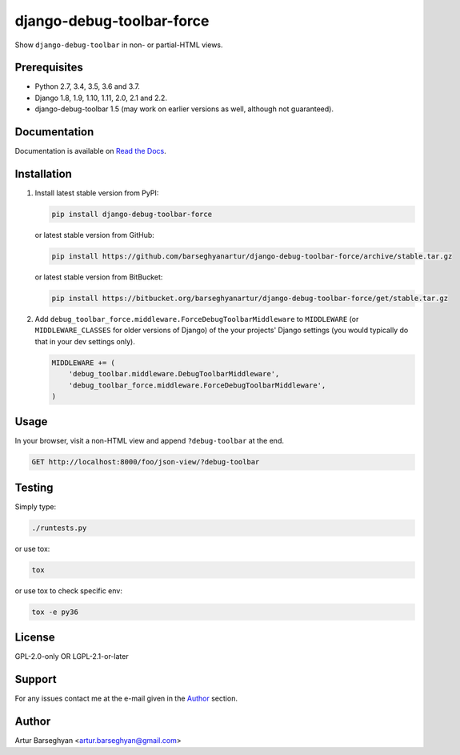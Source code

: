 ==========================
django-debug-toolbar-force
==========================
Show ``django-debug-toolbar`` in non- or partial-HTML views.

.. image:: https://img.shields.io/pypi/v/django-debug-toolbar-force.svg
   :target: https://pypi.python.org/pypi/django-debug-toolbar-force
   :alt: PyPI Version

.. image:: https://img.shields.io/pypi/pyversions/django-debug-toolbar-force.svg
    :target: https://pypi.python.org/pypi/django-debug-toolbar-force/
    :alt: Supported Python versions

.. image:: https://img.shields.io/travis/barseghyanartur/django-debug-toolbar-force/master.svg
   :target: http://travis-ci.org/barseghyanartur/django-debug-toolbar-force
   :alt: Build Status

.. image:: https://img.shields.io/badge/license-GPL--2.0--only%20OR%20LGPL--2.1--or--later-blue.svg
   :target: https://github.com/barseghyanartur/django-debug-toolbar-force/#License
   :alt: GPL-2.0-only OR LGPL-2.1-or-later

.. image:: https://coveralls.io/repos/github/barseghyanartur/django-debug-toolbar-force/badge.svg?branch=master
    :target: https://coveralls.io/github/barseghyanartur/django-debug-toolbar-force?branch=master
    :alt: Coverage

Prerequisites
=============
- Python 2.7, 3.4, 3.5, 3.6 and 3.7.
- Django 1.8, 1.9, 1.10, 1.11, 2.0, 2.1 and 2.2.
- django-debug-toolbar 1.5 (may work on earlier versions as well, although
  not guaranteed).

Documentation
=============
Documentation is available on `Read the Docs
<http://django-debug-toolbar-force.readthedocs.io/>`_.

Installation
============
(1) Install latest stable version from PyPI:

    .. code-block:: sh

        pip install django-debug-toolbar-force

    or latest stable version from GitHub:

    .. code-block:: sh

        pip install https://github.com/barseghyanartur/django-debug-toolbar-force/archive/stable.tar.gz

    or latest stable version from BitBucket:

    .. code-block:: sh

        pip install https://bitbucket.org/barseghyanartur/django-debug-toolbar-force/get/stable.tar.gz

(2) Add ``debug_toolbar_force.middleware.ForceDebugToolbarMiddleware`` to
    ``MIDDLEWARE`` (or ``MIDDLEWARE_CLASSES`` for older versions of Django)
    of the your projects' Django settings (you would
    typically do that in your dev settings only).

    .. code-block:: python

        MIDDLEWARE += (
            'debug_toolbar.middleware.DebugToolbarMiddleware',
            'debug_toolbar_force.middleware.ForceDebugToolbarMiddleware',
        )

Usage
=====
In your browser, visit a non-HTML view and append ``?debug-toolbar`` at the
end.

.. code-block:: text

    GET http://localhost:8000/foo/json-view/?debug-toolbar

Testing
=======
Simply type:

.. code-block:: sh

    ./runtests.py

or use tox:

.. code-block:: sh

    tox

or use tox to check specific env:

.. code-block:: sh

    tox -e py36

License
=======
GPL-2.0-only OR LGPL-2.1-or-later

Support
=======
For any issues contact me at the e-mail given in the `Author`_ section.

Author
======
Artur Barseghyan <artur.barseghyan@gmail.com>
